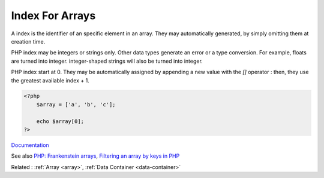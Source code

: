 .. _index-array:
.. _key:
.. meta::
	:description:
		Index For Arrays: A index is the identifier of an specific element in an array.
	:twitter:card: summary_large_image
	:twitter:site: @exakat
	:twitter:title: Index For Arrays
	:twitter:description: Index For Arrays: A index is the identifier of an specific element in an array
	:twitter:creator: @exakat
	:twitter:image:src: https://php-dictionary.readthedocs.io/en/latest/_static/logo.png
	:og:image: https://php-dictionary.readthedocs.io/en/latest/_static/logo.png
	:og:title: Index For Arrays
	:og:type: article
	:og:description: A index is the identifier of an specific element in an array
	:og:url: https://php-dictionary.readthedocs.io/en/latest/dictionary/index-array.ini.html
	:og:locale: en


Index For Arrays
----------------

A index is the identifier of an specific element in an array. They may automatically generated, by simply omitting them at creation time. 

PHP index may be integers or strings only. Other data types generate an error or a type conversion. For example, floats are turned into integer. integer-shaped strings will also be turned into integer.

PHP index start at 0. They may be automatically assigned by appending a new value with the `[]` operator : then, they use the greatest available index + 1.


.. code-block:: php
   
   
   <?php
       $array = ['a', 'b', 'c'];
       
       echo $array[0];
   ?>
   


`Documentation <https://www.php.net/manual/en/language.types.array.php>`__

See also `PHP: Frankenstein arrays <https://vazaha.blog/en/9/php-frankenstein-arrays>`_, `Filtering an array by keys in PHP <https://yellowduck.be/posts/filtering-an-array-by-keys-in-php>`_

Related : :ref:`Array <array>`, :ref:`Data Container <data-container>`
